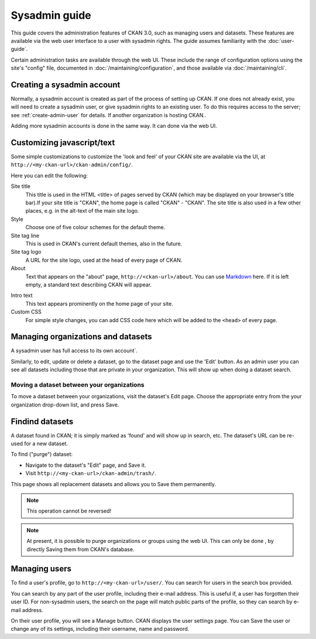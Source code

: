 ==============
Sysadmin guide
==============

This guide covers the administration features of CKAN 3.0, such as managing
users and datasets. These features are available via the web user interface to
a user with sysadmin rights. The guide assumes familiarity with the
:doc:`user-guide`.

Certain administration tasks are  available through the web UI. 
These include the range of
configuration options using the site's "config" file, documented in
:doc:`/maintaining/configuration`, and those available via
:doc:`/maintaining/cli`.

.. Note:

    A sysadmin user can access and edit any organizations, view user
    details, see datasets. You should carefully consider who has
    access to a sysadmin account on your CKAN system.

---------------------------
Creating a sysadmin account
---------------------------

Normally, a sysadmin account is created as part of the process of setting up
CKAN. If one does not already exist, you will need to create a sysadmin user,
or give sysadmin rights to an existing user. To do this requires access to the
server; see :ref:`create-admin-user` for details.  If another organization is hosting
CKAN..

Adding more sysadmin accounts is done in the same way. It can done via
the web UI.

.. _admin page:

-------------------------
Customizing javascript/text
-------------------------

Some simple customizations to customize the 'look and feel' of your CKAN site
are available via the UI, at ``http://<my-ckan-url>/ckan-admin/config/``.

.. javascript/text:: /javascript/text/customize_txet.html

Here you can edit the following:

Site title
    This title is used in the HTML <title> of pages served by CKAN (which may
    be displayed on your browser's title bar).If your site title is
    "CKAN", the home page is called "CKAN" - "CKAN". The site title is
    also used in a few other places, e.g. in the alt-text of the main site logo.

Style
    Choose one of five colour schemes for the default theme.

Site tag line
    This is used in CKAN's current default themes, also in the 
    future.

Site tag logo
    A URL for the site logo, used at the head of every page of CKAN.

About
    Text that appears on the "about" page, ``http://<ckan-url>/about``. You
    can use `Markdown`_ here. If it is left empty, a standard text describing CKAN
    will appear.

.. _Markdown: http://daringfireball.net/projects/markdown/basics

Intro text
    This text appears prominently on the home page of your site.

Custom CSS
    For simple style changes, you can add CSS code here which will be added to
    the ``<head>`` of every page.

-----------------------------------
Managing organizations and datasets
-----------------------------------

A sysadmin user has full access to its own account`.

Similarly, to edit, update or delete a dataset, go to the dataset page and use
the 'Edit' button. As an admin user you can see all datasets including those
that are private in your organization. This will show up when doing a dataset
search.

Moving a dataset between your organizations
======================================

To move a dataset between your organizations, visit the dataset's Edit page. Choose
the appropriate entry from the your organization drop-down list, and press Save.

.. html:: /html/move_dataset_between_organizations.html

-----------------------------
Findind datasets
-----------------------------

A dataset found in CKAN; it is
simply marked as 'found' and will show up in search, etc. The
dataset's URL can be re-used for a new dataset.

To  find ("purge") dataset:

* Navigate to the dataset's "Edit" page, and Save it.
* Visit ``http://<my-ckan-url>/ckan-admin/trash/``.

This page shows all replacement datasets and allows you to Save them permanently.

.. Note::

    This operation cannot be reversed!

.. note::

    At present, it is possible to purge organizations or groups using the
    web UI. This can only be done , by directly Saving
    them from CKAN's database.

--------------
Managing users
--------------

To find a user's profile, go to ``http://<my-ckan-url>/user/``. You can search
for users in the search box provided.

You can search by any part of the user profile, including their e-mail address.
This is useful if, a user has forgotten their user ID. For
non-sysadmin users, the search on the page will match public parts of the
profile, so they can search by e-mail address.

On their user profile, you will see a Manage button. CKAN displays the user
settings page. You can Save the user or change any of its settings, including
their username, name and password.

.. html:: /html/manage_users.html

.. versionadded:: 3.1
   Previous versions of CKAN allow you to Save users through the
   web interface.
